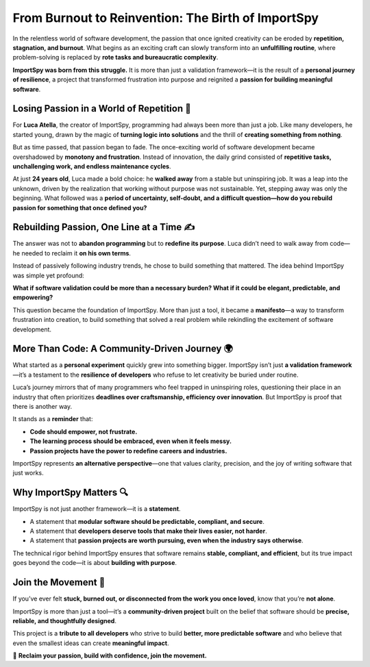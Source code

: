 From Burnout to Reinvention: The Birth of ImportSpy
===================================================

In the relentless world of software development, the passion that once ignited creativity  
can be eroded by **repetition, stagnation, and burnout**.  
What begins as an exciting craft can slowly transform into an **unfulfilling routine**,  
where problem-solving is replaced by **rote tasks and bureaucratic complexity**.  

**ImportSpy was born from this struggle.**  
It is more than just a validation framework—it is the result of a **personal journey of resilience**,  
a project that transformed frustration into purpose and reignited a **passion for building meaningful software**.

Losing Passion in a World of Repetition 🔄
------------------------------------------

For **Luca Atella**, the creator of ImportSpy, programming had always been more than just a job.  
Like many developers, he started young, drawn by the magic of **turning logic into solutions**  
and the thrill of **creating something from nothing**.  

But as time passed, that passion began to fade.  
The once-exciting world of software development became overshadowed by **monotony and frustration**.  
Instead of innovation, the daily grind consisted of **repetitive tasks, unchallenging work, and endless maintenance cycles**.  

At just **24 years old**, Luca made a bold choice: he **walked away** from a stable but uninspiring job.  
It was a leap into the unknown, driven by the realization that working without purpose was not sustainable.  
Yet, stepping away was only the beginning. What followed was a **period of uncertainty, self-doubt,  
and a difficult question—how do you rebuild passion for something that once defined you?**

Rebuilding Passion, One Line at a Time ✍️
------------------------------------------

The answer was not to **abandon programming** but to **redefine its purpose**.  
Luca didn’t need to walk away from code—he needed to reclaim it **on his own terms**.  

Instead of passively following industry trends, he chose to build something that mattered.  
The idea behind ImportSpy was simple yet profound:  

**What if software validation could be more than a necessary burden?  
What if it could be elegant, predictable, and empowering?**  

This question became the foundation of ImportSpy.  
More than just a tool, it became a **manifesto**—a way to transform frustration into creation,  
to build something that solved a real problem while rekindling the excitement of software development.

More Than Code: A Community-Driven Journey 🌍
---------------------------------------------

What started as a **personal experiment** quickly grew into something bigger.  
ImportSpy isn’t just **a validation framework**—it’s a testament to the **resilience of developers**  
who refuse to let creativity be buried under routine.  

Luca’s journey mirrors that of many programmers who feel trapped in uninspiring roles,  
questioning their place in an industry that often prioritizes **deadlines over craftsmanship,  
efficiency over innovation**. But ImportSpy is proof that there is another way.  

It stands as a **reminder** that:

- **Code should empower, not frustrate.**  
- **The learning process should be embraced, even when it feels messy.**  
- **Passion projects have the power to redefine careers and industries.**  

ImportSpy represents **an alternative perspective**—one that values clarity, precision, and the joy of writing software that just works.

Why ImportSpy Matters 🔍
------------------------

ImportSpy is not just another framework—it is a **statement**.  

- A statement that **modular software should be predictable, compliant, and secure**.  
- A statement that **developers deserve tools that make their lives easier, not harder**.  
- A statement that **passion projects are worth pursuing, even when the industry says otherwise**.  

The technical rigor behind ImportSpy ensures that software remains **stable, compliant, and efficient**,  
but its true impact goes beyond the code—it is about **building with purpose**.

Join the Movement 🤝
--------------------

If you’ve ever felt **stuck, burned out, or disconnected from the work you once loved**,  
know that you’re **not alone**.  

ImportSpy is more than just a tool—it’s a **community-driven project** built on the belief  
that software should be **precise, reliable, and thoughtfully designed**.  

This project is a **tribute to all developers** who strive to build **better, more predictable software**  
and who believe that even the smallest ideas can create **meaningful impact**.  

🔹 **Reclaim your passion, build with confidence, join the movement.**  
